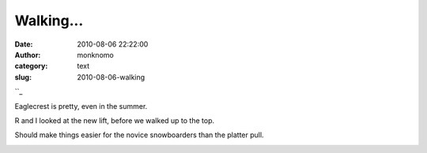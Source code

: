 Walking...
##########
:date: 2010-08-06 22:22:00
:author: monknomo
:category: text
:slug: 2010-08-06-walking

``_

.. raw:: html

   <div>

Eaglecrest is pretty, even in the summer.
|image0|

.. raw:: html

   <div style="text-align: left;">

R and I looked at the new lift, before we walked up to the top.

.. raw:: html

   </div>

|image1|
Should make things easier for the novice snowboarders than the platter
pull.
|image2|

.. raw:: html

   <div style="text-align: center;">

.. raw:: html

   </div>

.. raw:: html

   <div style="text-align: center;">

.. raw:: html

   </div>

.. raw:: html

   </div>

.. raw:: html

   <div class="blogger-post-footer">

|image3|

.. raw:: html

   </div>

.. raw:: html

   </p>

.. _: http://4.bp.blogspot.com/_NNJ1l2QoOdU/TFz90uvLK8I/AAAAAAAAAHY/IFtLmLoBAEs/s1600/DSC01725.JPG

.. |image0| image:: http://4.bp.blogspot.com/_NNJ1l2QoOdU/TFz90uvLK8I/AAAAAAAAAHY/IFtLmLoBAEs/s320/DSC01725.JPG
   :target: http://4.bp.blogspot.com/_NNJ1l2QoOdU/TFz90uvLK8I/AAAAAAAAAHY/IFtLmLoBAEs/s1600/DSC01725.JPG
.. |image1| image:: http://1.bp.blogspot.com/_NNJ1l2QoOdU/TFz8EKfSX-I/AAAAAAAAAHI/WnmMOoen0bA/s320/DSC01724.JPG
   :target: http://1.bp.blogspot.com/_NNJ1l2QoOdU/TFz8EKfSX-I/AAAAAAAAAHI/WnmMOoen0bA/s1600/DSC01724.JPG
.. |image2| image:: http://3.bp.blogspot.com/_NNJ1l2QoOdU/TFz9FGS8w6I/AAAAAAAAAHQ/N0i-iRYZtg8/s320/DSC01723.JPG
.. |image3| image:: https://blogger.googleusercontent.com/tracker/5640146011587021512-7492069697592438912?l=monknomo.blogspot.com
